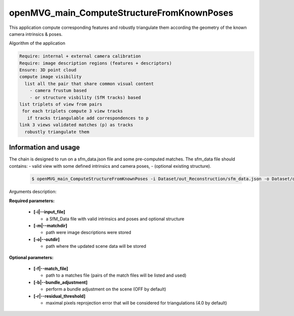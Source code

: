 
********************************************
openMVG_main_ComputeStructureFromKnownPoses
********************************************

This application compute corresponding features and robustly triangulate them according the geometry of the known camera intrinsics & poses.

Algorithm of the application

.. code-block:: c++

  Require: internal + external camera calibration
  Require: image description regions (features + descriptors)
  Ensure: 3D point cloud
  compute image visibility
    list all the pair that share common visual content
      - camera frustum based
      - or structure visbility (SfM tracks) based
  list triplets of view from pairs
   for each triplets compute 3 view tracks
     if tracks triangulable add correspondences to p
  link 3 views validated matches (p) as tracks
    robustly triangulate them

Information and usage
========================

The chain is designed to run on a sfm_data.json file and some pre-computed matches.
The sfm_data file should contains:
- valid view with some defined intrinsics and camera poses,
- (optional existing structure).

  .. code-block:: c++
  
    $ openMVG_main_ComputeStructureFromKnownPoses -i Dataset/out_Reconstruction/sfm_data.json -o Dataset/out_Reconstruction/robustFitting.json

Arguments description:

**Required parameters:**

  - **[-i|--input_file]**

    - a SfM_Data file with valid intrinsics and poses and optional structure

  - **[-m|--matchdir]**

    - path were image descriptions were stored

  - **[-o|--outdir]**

    - path where the updated scene data will be stored

**Optional parameters:**

  - **[-f|--match_file]**

    - path to a matches file (pairs of the match files will be listed and used)
    
  - **[-b|--bundle_adjustment]**

    - perform a bundle adjustment on the scene (OFF by default)

  - **[-r|--residual_threshold]**

    - maximal pixels reprojection error that will be considered for triangulations (4.0 by default)


